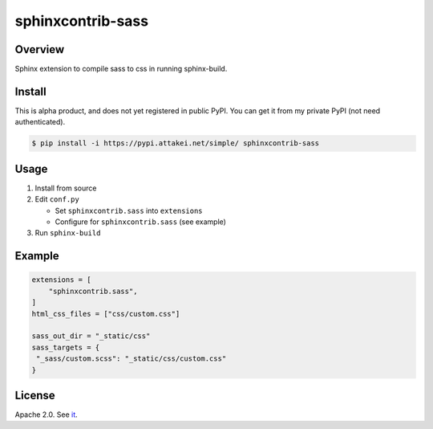 ==================
sphinxcontrib-sass
==================

Overview
========

Sphinx extension to compile sass to css in running sphinx-build.

Install
=======

This is alpha product, and does not yet registered in public PyPI.
You can get it from my private PyPI (not need authenticated).

.. code-block:: bash

   $ pip install -i https://pypi.attakei.net/simple/ sphinxcontrib-sass

Usage
=====

#. Install from source
#. Edit ``conf.py``

   * Set ``sphinxcontrib.sass`` into ``extensions``
   * Configure for ``sphinxcontrib.sass`` (see example)
#. Run ``sphinx-build``

Example
=======

.. code-block:: python

   extensions = [
       "sphinxcontrib.sass",
   ]
   html_css_files = ["css/custom.css"]

   sass_out_dir = "_static/css"
   sass_targets = {
    "_sass/custom.scss": "_static/css/custom.css"
   }


License
=======

Apache 2.0. See `it <./LICENSE>`_.
